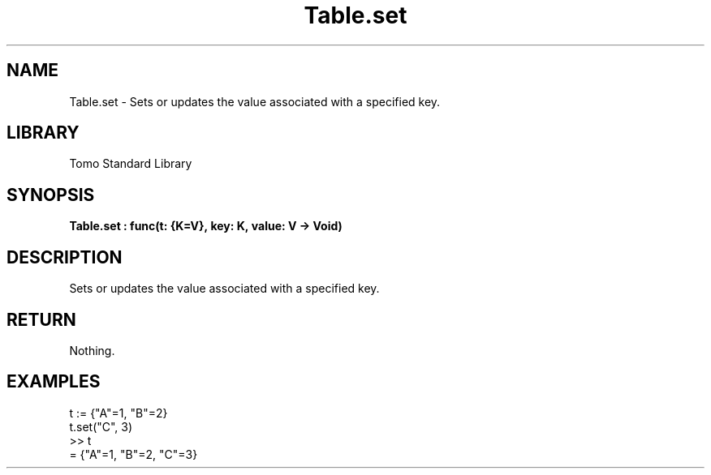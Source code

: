 '\" t
.\" Copyright (c) 2025 Bruce Hill
.\" All rights reserved.
.\"
.TH Table.set 3 2025-04-19T14:48:15.716676 "Tomo man-pages"
.SH NAME
Table.set \- Sets or updates the value associated with a specified key.

.SH LIBRARY
Tomo Standard Library
.SH SYNOPSIS
.nf
.BI Table.set\ :\ func(t:\ {K=V},\ key:\ K,\ value:\ V\ ->\ Void)
.fi

.SH DESCRIPTION
Sets or updates the value associated with a specified key.


.TS
allbox;
lb lb lbx lb
l l l l.
Name	Type	Description	Default
t	{K=V}	The reference to the table. 	-
key	K	The key to set or update. 	-
value	V	The value to associate with the key. 	-
.TE
.SH RETURN
Nothing.

.SH EXAMPLES
.EX
t := {"A"=1, "B"=2}
t.set("C", 3)
>> t
= {"A"=1, "B"=2, "C"=3}
.EE
